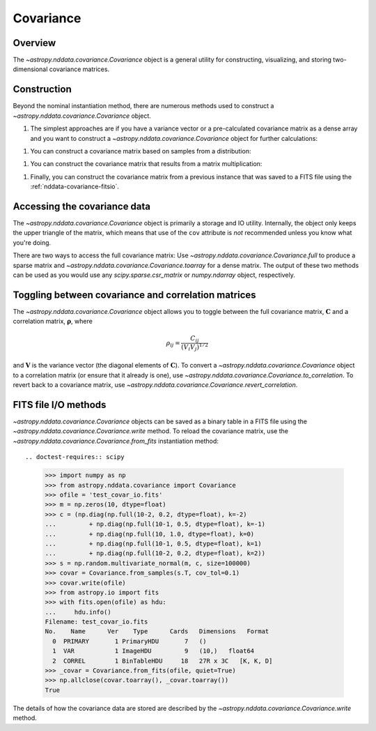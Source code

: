 
.. _nddata-covariance:

Covariance
**********

Overview
========

The `~astropy.nddata.covariance.Covariance` object is a general utility for
constructing, visualizing, and storing two-dimensional covariance matrices.

.. _nddata-covariance-construction:

Construction
============

Beyond the nominal instantiation method, there are numerous methods used to
construct a `~astropy.nddata.covariance.Covariance` object.

#. The simplest approaches are if you have a variance vector or a pre-calculated
   covariance matrix as a dense array and you want to construct a
   `~astropy.nddata.covariance.Covariance` object for further calculations::

.. doctest-requires:: scipy

        >>> import numpy as np
        >>> from astropy.nddata.covariance import Covariance
        >>> var = np.ones(3, dtype=float)
        >>> covar = Covariance.from_variance(var)
        >>> np.array_equal(covar.toarray(), np.identity(3))
        True
        >>> c = (np.diag(np.full(10-2, 0.2, dtype=float), k=-2)
        ...         + np.diag(np.full(10-1, 0.5, dtype=float), k=-1)
        ...         + np.diag(np.full(10, 1.0, dtype=float), k=0)
        ...         + np.diag(np.full(10-1, 0.5, dtype=float), k=1)
        ...         + np.diag(np.full(10-2, 0.2, dtype=float), k=2))
        >>> covar = Covariance(array=c)
        >>> np.array_equal(covar.toarray(), c)
        True
        >>> covar.toarray()
        array([[1. , 0.5, 0.2, 0. , 0. , 0. , 0. , 0. , 0. , 0. ],
               [0.5, 1. , 0.5, 0.2, 0. , 0. , 0. , 0. , 0. , 0. ],
               [0.2, 0.5, 1. , 0.5, 0.2, 0. , 0. , 0. , 0. , 0. ],
               [0. , 0.2, 0.5, 1. , 0.5, 0.2, 0. , 0. , 0. , 0. ],
               [0. , 0. , 0.2, 0.5, 1. , 0.5, 0.2, 0. , 0. , 0. ],
               [0. , 0. , 0. , 0.2, 0.5, 1. , 0.5, 0.2, 0. , 0. ],
               [0. , 0. , 0. , 0. , 0.2, 0.5, 1. , 0.5, 0.2, 0. ],
               [0. , 0. , 0. , 0. , 0. , 0.2, 0.5, 1. , 0.5, 0.2],
               [0. , 0. , 0. , 0. , 0. , 0. , 0.2, 0.5, 1. , 0.5],
               [0. , 0. , 0. , 0. , 0. , 0. , 0. , 0.2, 0.5, 1. ]])

   Note the use of the `~astropy.nddata.covariance.Covariance.toarray` above to
   access the array; see :ref:`nddata-covariance-access`.

#. You can construct a covariance matrix based on samples from a
   distribution::

.. doctest-requires:: scipy

        >>> import numpy as np
        >>> from astropy.nddata.covariance import Covariance
        >>> m = np.zeros(10, dtype=float)
        >>> c = (np.diag(np.full(10-2, 0.2, dtype=float), k=-2)
        ...         + np.diag(np.full(10-1, 0.5, dtype=float), k=-1)
        ...         + np.diag(np.full(10, 1.0, dtype=float), k=0)
        ...         + np.diag(np.full(10-1, 0.5, dtype=float), k=1)
        ...         + np.diag(np.full(10-2, 0.2, dtype=float), k=2))
        >>> s = np.random.multivariate_normal(m, c, size=100000)
        >>> covar = Covariance.from_samples(s.T, cov_tol=0.1)
        >>> np.all(np.absolute(c - covar.toarray()) < 0.02)
        np.True_

   Here, we've drawn samples from a known multivariate normal distribution with
   a given covariance between its 10 axes and checked the reconstruction of the
   covariance matrix from those samples using
   `~astropy.nddata.covariance.Covariance.from_samples`. This construction
   method is a simple wrapper for `numpy.cov` and
   `~astropy.nddata.covariance.Covariance.from_array`.

#. You can construct the covariance matrix that results from a matrix
   multiplication::

.. doctest-requires:: scipy

        >>> import numpy as np
        >>> from astropy.nddata.covariance import Covariance
        >>> c = (np.diag(np.full(10-2, 0.2, dtype=float), k=-2)
        ...         + np.diag(np.full(10-1, 0.5, dtype=float), k=-1)
        ...         + np.diag(np.full(10, 1.0, dtype=float), k=0)
        ...         + np.diag(np.full(10-1, 0.5, dtype=float), k=1)
        ...         + np.diag(np.full(10-2, 0.2, dtype=float), k=2))
        >>> x = np.ones(10, dtype=float)
        >>> t = np.zeros((3,10), dtype=float)
        >>> t[0,0] = 1.0
        >>> t[1,2] = 1.0
        >>> t[2,4] = 1.0
        >>> y = np.dot(t, x)
        >>> _c = (np.diag(np.full(3-1, 0.2, dtype=float), k=-1)
        ...         + np.diag(np.full(3, 1.0, dtype=float), k=0)
        ...         + np.diag(np.full(3-1, 0.2, dtype=float), k=1))
        >>> _c
        array([[1. , 0.2, 0. ],
               [0.2, 1. , 0.2],
               [0. , 0.2, 1. ]])
        >>> covar = Covariance.from_matrix_multiplication(t, c)
        >>> np.array_equal(covar.toarray(), _c)
        True

#. Finally, you can construct the covariance matrix from a previous
   instance that was saved to a FITS file using the
   :ref:`nddata-covariance-fitsio`.

.. _nddata-covariance-access:

Accessing the covariance data
=============================

The `~astropy.nddata.covariance.Covariance` object is primarily a storage and IO
utility. Internally, the object only keeps the upper triangle of the matrix,
which means that use of the ``cov`` attribute is *not* recommended unless you
know what you're doing.

There are two ways to access the full covariance matrix: Use 
`~astropy.nddata.covariance.Covariance.full` to produce a sparse matrix and
`~astropy.nddata.covariance.Covariance.toarray` for a dense matrix.  The output
of these two methods can be used as you would use any `scipy.sparse.csr_matrix`
or `numpy.ndarray` object, respectively.

.. _nddata-covariance-correl:

Toggling between covariance and correlation matrices
====================================================

The `~astropy.nddata.covariance.Covariance` object allows you to toggle between
the full covariance matrix, :math:`{\mathbf C}` and a correlation matrix,
:math:`{\mathbf \rho}`, where

.. math::

    \rho_{ij} = \frac{C_{ij}}{(V_i V_j)^{1/2}}

and :math:`{\mathbf V}` is the variance vector (the diagonal elements of
:math:`{\mathbf C}`). To convert a `~astropy.nddata.covariance.Covariance`
object to a correlation matrix (or ensure that it already is one), use
`~astropy.nddata.covariance.Covariance.to_correlation`. To revert back to a
covariance matrix, use
`~astropy.nddata.covariance.Covariance.revert_correlation`.

.. _nddata-covariance-fitsio:

FITS file I/O methods
=====================

`~astropy.nddata.covariance.Covariance` objects can be saved as a binary table
in a FITS file using the `~astropy.nddata.covariance.Covariance.write` method.
To reload the covariance matrix, use the
`~astropy.nddata.covariance.Covariance.from_fits` instantiation method::

.. doctest-requires:: scipy

    >>> import numpy as np
    >>> from astropy.nddata.covariance import Covariance
    >>> ofile = 'test_covar_io.fits'
    >>> m = np.zeros(10, dtype=float)
    >>> c = (np.diag(np.full(10-2, 0.2, dtype=float), k=-2)
    ...         + np.diag(np.full(10-1, 0.5, dtype=float), k=-1)
    ...         + np.diag(np.full(10, 1.0, dtype=float), k=0)
    ...         + np.diag(np.full(10-1, 0.5, dtype=float), k=1)
    ...         + np.diag(np.full(10-2, 0.2, dtype=float), k=2))
    >>> s = np.random.multivariate_normal(m, c, size=100000)
    >>> covar = Covariance.from_samples(s.T, cov_tol=0.1)
    >>> covar.write(ofile)
    >>> from astropy.io import fits
    >>> with fits.open(ofile) as hdu:
    ...     hdu.info()
    Filename: test_covar_io.fits
    No.    Name      Ver    Type      Cards   Dimensions   Format
      0  PRIMARY       1 PrimaryHDU       7   ()
      1  VAR           1 ImageHDU         9   (10,)   float64
      2  CORREL        1 BinTableHDU     18   27R x 3C   [K, K, D]
    >>> _covar = Covariance.from_fits(ofile, quiet=True)
    >>> np.allclose(covar.toarray(), _covar.toarray())
    True

The details of how the covariance data are stored are described by the
`~astropy.nddata.covariance.Covariance.write` method.
